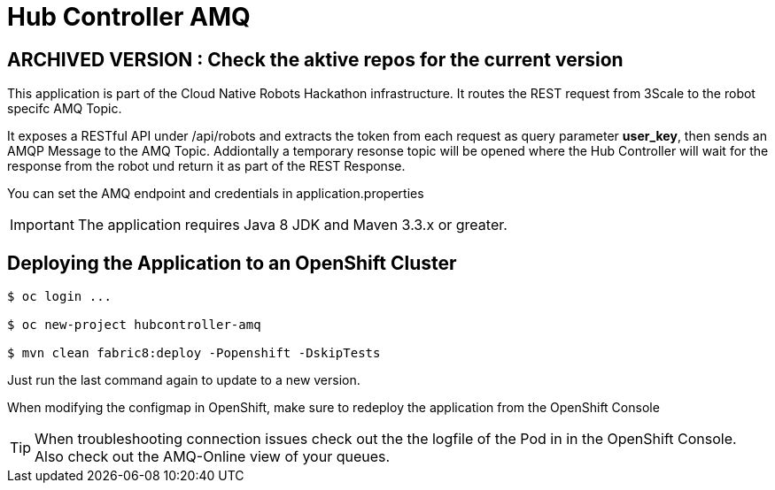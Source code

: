 = Hub Controller AMQ

## ARCHIVED VERSION : Check the aktive repos for the current version 

This application is part of the Cloud Native Robots Hackathon infrastructure. It routes the REST request from 3Scale to the robot specifc AMQ Topic.


It exposes a RESTful API under /api/robots and extracts the token from each request as query parameter *user_key*, then sends an AMQP Message to the AMQ Topic.  Addiontally a temporary resonse topic will be opened where the Hub Controller will wait for the response from the robot und return it as part of the REST Response. 

You can set the AMQ endpoint and credentials in application.properties

IMPORTANT: The application requires Java 8 JDK and Maven 3.3.x or greater.

== Deploying the Application to an OpenShift Cluster 

----
$ oc login ...

$ oc new-project hubcontroller-amq

$ mvn clean fabric8:deploy -Popenshift -DskipTests
----

Just run the last command again to update to a new version.

When modifying the configmap in OpenShift, make sure to redeploy the application from the OpenShift Console

TIP: When troubleshooting connection issues check out the the logfile of the Pod in in the OpenShift Console. Also check out the AMQ-Online view of your queues.


